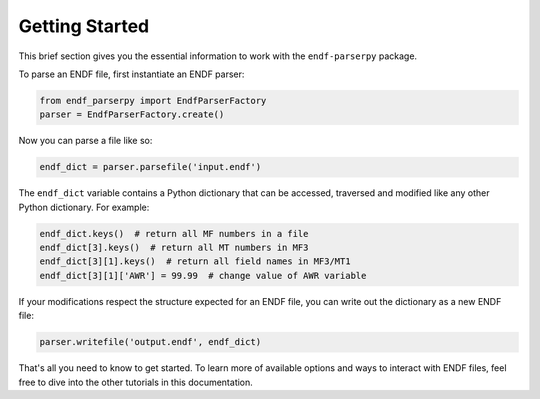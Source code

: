 .. _getting_started_sec:

Getting Started
===============

This brief section gives you the essential information
to work with the ``endf-parserpy`` package.

To parse an ENDF file, first instantiate an ENDF parser:

.. code:: Python

   from endf_parserpy import EndfParserFactory
   parser = EndfParserFactory.create()


Now you can parse a file like so:

.. code:: Python

    endf_dict = parser.parsefile('input.endf')

The ``endf_dict`` variable contains a Python dictionary
that can be accessed, traversed and modified like any other
Python dictionary. For example:

.. code:: Python

   endf_dict.keys()  # return all MF numbers in a file
   endf_dict[3].keys()  # return all MT numbers in MF3
   endf_dict[3][1].keys()  # return all field names in MF3/MT1
   endf_dict[3][1]['AWR'] = 99.99  # change value of AWR variable

If your modifications respect the structure expected for an
ENDF file, you can write out the dictionary as a new ENDF file:


.. code:: Python

   parser.writefile('output.endf', endf_dict)


That's all you need to know to get started. To learn more
of available options and ways to interact with ENDF files,
feel free to dive into the other tutorials in this documentation.
